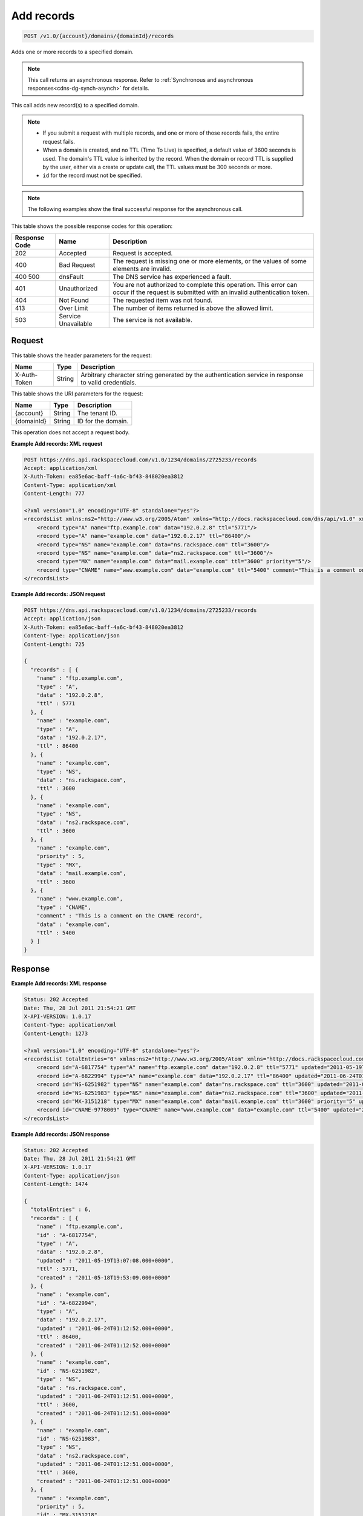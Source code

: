 .. _post-add-records-v1.0-account-domains-domainid-records:

Add records
~~~~~~~~~~~

.. code::

    POST /v1.0/{account}/domains/{domainId}/records

Adds one or more records to a specified domain.

.. note::
   This call returns an asynchronous response. Refer to
   :ref:`Synchronous and asynchronous responses<cdns-dg-synch-asynch>`
   for details.

This call adds new record(s) to a specified domain.

.. note::


   *  If you submit a request with multiple records, and one or more of those
      records fails, the entire request fails.
   *  When a domain is created, and no TTL (Time To Live) is specified, a
      default value of 3600 seconds is used. The domain's TTL value is
      inherited by the record. When the domain or record TTL is supplied by
      the user, either via a create or update call, the TTL values must be 300
      seconds or more.
   *  ``id`` for the record must not be specified.

.. note::
   The following examples show the final successful response for the
   asynchronous call.

This table shows the possible response codes for this operation:


+--------------------------+-------------------------+-------------------------+
|Response Code             |Name                     |Description              |
+==========================+=========================+=========================+
|202                       |Accepted                 |Request is accepted.     |
+--------------------------+-------------------------+-------------------------+
|400                       |Bad Request              |The request is missing   |
|                          |                         |one or more elements, or |
|                          |                         |the values of some       |
|                          |                         |elements are invalid.    |
+--------------------------+-------------------------+-------------------------+
|400 500                   |dnsFault                 |The DNS service has      |
|                          |                         |experienced a fault.     |
+--------------------------+-------------------------+-------------------------+
|401                       |Unauthorized             |You are not authorized   |
|                          |                         |to complete this         |
|                          |                         |operation. This error    |
|                          |                         |can occur if the request |
|                          |                         |is submitted with an     |
|                          |                         |invalid authentication   |
|                          |                         |token.                   |
+--------------------------+-------------------------+-------------------------+
|404                       |Not Found                |The requested item was   |
|                          |                         |not found.               |
+--------------------------+-------------------------+-------------------------+
|413                       |Over Limit               |The number of items      |
|                          |                         |returned is above the    |
|                          |                         |allowed limit.           |
+--------------------------+-------------------------+-------------------------+
|503                       |Service Unavailable      |The service is not       |
|                          |                         |available.               |
+--------------------------+-------------------------+-------------------------+


Request
-------

This table shows the header parameters for the request:

+--------------------------+-------------------------+-------------------------+
|Name                      |Type                     |Description              |
+==========================+=========================+=========================+
|X-Auth-Token              |String                   |Arbitrary character      |
|                          |                         |string generated by the  |
|                          |                         |authentication service   |
|                          |                         |in response to valid     |
|                          |                         |credentials.             |
+--------------------------+-------------------------+-------------------------+




This table shows the URI parameters for the request:

+--------------------------+-------------------------+-------------------------+
|Name                      |Type                     |Description              |
+==========================+=========================+=========================+
|{account}                 |String                   |The tenant ID.           |
+--------------------------+-------------------------+-------------------------+
|{domainId}                |String                   |ID for the domain.       |
+--------------------------+-------------------------+-------------------------+


This operation does not accept a request body.

**Example Add records: XML request**


.. code::

   POST https://dns.api.rackspacecloud.com/v1.0/1234/domains/2725233/records
   Accept: application/xml
   X-Auth-Token: ea85e6ac-baff-4a6c-bf43-848020ea3812
   Content-Type: application/xml
   Content-Length: 777

   <?xml version="1.0" encoding="UTF-8" standalone="yes"?>
   <recordsList xmlns:ns2="http://www.w3.org/2005/Atom" xmlns="http://docs.rackspacecloud.com/dns/api/v1.0" xmlns:ns3="http://docs.rackspacecloud.com/dns/api/management/v1.0">
       <record type="A" name="ftp.example.com" data="192.0.2.8" ttl="5771"/>
       <record type="A" name="example.com" data="192.0.2.17" ttl="86400"/>
       <record type="NS" name="example.com" data="ns.rackspace.com" ttl="3600"/>
       <record type="NS" name="example.com" data="ns2.rackspace.com" ttl="3600"/>
       <record type="MX" name="example.com" data="mail.example.com" ttl="3600" priority="5"/>
       <record type="CNAME" name="www.example.com" data="example.com" ttl="5400" comment="This is a comment on the CNAME record"/>
   </recordsList>


**Example Add records: JSON request**


.. code::

   POST https://dns.api.rackspacecloud.com/v1.0/1234/domains/2725233/records
   Accept: application/json
   X-Auth-Token: ea85e6ac-baff-4a6c-bf43-848020ea3812
   Content-Type: application/json
   Content-Length: 725

   {
     "records" : [ {
       "name" : "ftp.example.com",
       "type" : "A",
       "data" : "192.0.2.8",
       "ttl" : 5771
     }, {
       "name" : "example.com",
       "type" : "A",
       "data" : "192.0.2.17",
       "ttl" : 86400
     }, {
       "name" : "example.com",
       "type" : "NS",
       "data" : "ns.rackspace.com",
       "ttl" : 3600
     }, {
       "name" : "example.com",
       "type" : "NS",
       "data" : "ns2.rackspace.com",
       "ttl" : 3600
     }, {
       "name" : "example.com",
       "priority" : 5,
       "type" : "MX",
       "data" : "mail.example.com",
       "ttl" : 3600
     }, {
       "name" : "www.example.com",
       "type" : "CNAME",
       "comment" : "This is a comment on the CNAME record",
       "data" : "example.com",
       "ttl" : 5400
     } ]
   }


Response
--------

**Example Add records: XML response**


.. code::

   Status: 202 Accepted
   Date: Thu, 28 Jul 2011 21:54:21 GMT
   X-API-VERSION: 1.0.17
   Content-Type: application/xml
   Content-Length: 1273

   <?xml version="1.0" encoding="UTF-8" standalone="yes"?>
   <recordsList totalEntries="6" xmlns:ns2="http://www.w3.org/2005/Atom" xmlns="http://docs.rackspacecloud.com/dns/api/v1.0" xmlns:ns3="http://docs.rackspacecloud.com/dns/api/management/v1.0">
       <record id="A-6817754" type="A" name="ftp.example.com" data="192.0.2.8" ttl="5771" updated="2011-05-19T08:07:08-05:00" created="2011-05-18T14:53:09-05:00"/>
       <record id="A-6822994" type="A" name="example.com" data="192.0.2.17" ttl="86400" updated="2011-06-24T01:12:52Z" created="2011-06-24T01:12:52Z"/>
       <record id="NS-6251982" type="NS" name="example.com" data="ns.rackspace.com" ttl="3600" updated="2011-06-24T01:12:51Z" created="2011-06-24T01:12:51Z"/>
       <record id="NS-6251983" type="NS" name="example.com" data="ns2.rackspace.com" ttl="3600" updated="2011-06-24T01:12:51Z" created="2011-06-24T01:12:51Z"/>
       <record id="MX-3151218" type="MX" name="example.com" data="mail.example.com" ttl="3600" priority="5" updated="2011-06-24T01:12:53Z" created="2011-06-24T01:12:53Z"/>
       <record id="CNAME-9778009" type="CNAME" name="www.example.com" data="example.com" ttl="5400" updated="2011-06-24T01:12:54Z" created="2011-06-24T01:12:54Z" comment="This is a comment on the CNAME record"/>
   </recordsList>

**Example Add records: JSON response**


.. code::

   Status: 202 Accepted
   Date: Thu, 28 Jul 2011 21:54:21 GMT
   X-API-VERSION: 1.0.17
   Content-Type: application/json
   Content-Length: 1474

   {
     "totalEntries" : 6,
     "records" : [ {
       "name" : "ftp.example.com",
       "id" : "A-6817754",
       "type" : "A",
       "data" : "192.0.2.8",
       "updated" : "2011-05-19T13:07:08.000+0000",
       "ttl" : 5771,
       "created" : "2011-05-18T19:53:09.000+0000"
     }, {
       "name" : "example.com",
       "id" : "A-6822994",
       "type" : "A",
       "data" : "192.0.2.17",
       "updated" : "2011-06-24T01:12:52.000+0000",
       "ttl" : 86400,
       "created" : "2011-06-24T01:12:52.000+0000"
     }, {
       "name" : "example.com",
       "id" : "NS-6251982",
       "type" : "NS",
       "data" : "ns.rackspace.com",
       "updated" : "2011-06-24T01:12:51.000+0000",
       "ttl" : 3600,
       "created" : "2011-06-24T01:12:51.000+0000"
     }, {
       "name" : "example.com",
       "id" : "NS-6251983",
       "type" : "NS",
       "data" : "ns2.rackspace.com",
       "updated" : "2011-06-24T01:12:51.000+0000",
       "ttl" : 3600,
       "created" : "2011-06-24T01:12:51.000+0000"
     }, {
       "name" : "example.com",
       "priority" : 5,
       "id" : "MX-3151218",
       "type" : "MX",
       "data" : "mail.example.com",
       "updated" : "2011-06-24T01:12:53.000+0000",
       "ttl" : 3600,
       "created" : "2011-06-24T01:12:53.000+0000"
     }, {
       "name" : "www.example.com",
       "id" : "CNAME-9778009",
       "type" : "CNAME",
       "comment" : "This is a comment on the CNAME record",
       "data" : "example.com",
       "updated" : "2011-06-24T01:12:54.000+0000",
       "ttl" : 5400,
       "created" : "2011-06-24T01:12:54.000+0000"
     } ]
   }



